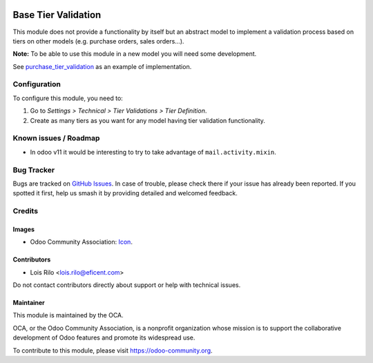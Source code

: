 .. image:: https://img.shields.io/badge/license-AGPL--3-blue.png
   :target: https://www.gnu.org/licenses/agpl
   :alt: License: AGPL-3

====================
Base Tier Validation
====================

This module does not provide a functionality by itself but an abstract model
to implement a validation process based on tiers on other models (e.g.
purchase orders, sales orders...).

**Note:** To be able to use this module in a new model you will need some
development.

See `purchase_tier_validation <https://github
.com/OCA/purchase-workflow>`_ as an example of implementation.

Configuration
=============

To configure this module, you need to:

#. Go to *Settings > Technical > Tier Validations > Tier Definition*.
#. Create as many tiers as you want for any model having tier validation
   functionality.

.. image:: https://odoo-community.org/website/image/ir.attachment/5784_f2813bd/datas
   :alt: Try me on Runbot
   :target: https://runbot.odoo-community.org/runbot/149/9.0

Known issues / Roadmap
======================

* In odoo v11 it would be interesting to try to take advantage of ``mail.activity.mixin``.

Bug Tracker
===========

Bugs are tracked on `GitHub Issues
<https://github.com/OCA/server-tools/issues>`_. In case of trouble, please
check there if your issue has already been reported. If you spotted it first,
help us smash it by providing detailed and welcomed feedback.

Credits
=======

Images
------

* Odoo Community Association: `Icon <https://odoo-community.org/logo.png>`_.

Contributors
------------

* Lois Rilo <lois.rilo@eficent.com>

Do not contact contributors directly about support or help with technical issues.

Maintainer
----------

.. image:: https://odoo-community.org/logo.png
   :alt: Odoo Community Association
   :target: https://odoo-community.org

This module is maintained by the OCA.

OCA, or the Odoo Community Association, is a nonprofit organization whose
mission is to support the collaborative development of Odoo features and
promote its widespread use.

To contribute to this module, please visit https://odoo-community.org.


